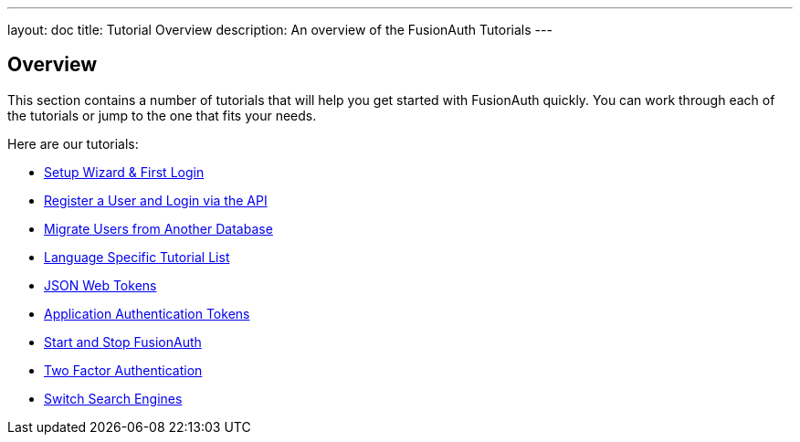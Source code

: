 ---
layout: doc
title: Tutorial Overview
description: An overview of the FusionAuth Tutorials
---

:sectnumlevels: 0

== Overview

This section contains a number of tutorials that will help you get started with FusionAuth quickly. You can work through each of the tutorials or jump to the one that fits your needs.

Here are our tutorials:

* link:/docs/v1/tech/tutorials/setup-wizard/[Setup Wizard & First Login]
* link:/docs/v1/tech/tutorials/register-user-login-api/[Register a User and Login via the API]
* link:/docs/v1/tech/tutorials/migrate-users/[Migrate Users from Another Database]
* link:/docs/v1/tech/tutorials/language-specific-list/[Language Specific Tutorial List]
* link:/docs/v1/tech/tutorials/json-web-tokens/[JSON Web Tokens]
* link:/docs/v1/tech/tutorials/application-authentication-tokens/[Application Authentication Tokens]
* link:/docs/v1/tech/tutorials/start-and-stop/[Start and Stop FusionAuth]
* link:/docs/v1/tech/tutorials/two-factor/[Two Factor Authentication]
* link:/docs/v1/tech/tutorials/switch-search-engines/[Switch Search Engines]
